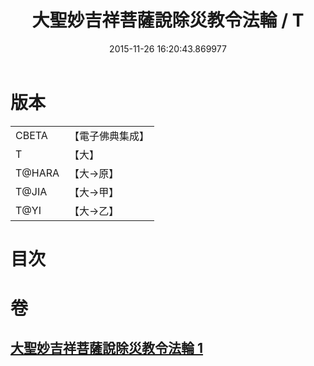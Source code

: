 #+TITLE: 大聖妙吉祥菩薩說除災教令法輪 / T
#+DATE: 2015-11-26 16:20:43.869977
* 版本
 |     CBETA|【電子佛典集成】|
 |         T|【大】     |
 |    T@HARA|【大→原】   |
 |     T@JIA|【大→甲】   |
 |      T@YI|【大→乙】   |

* 目次
* 卷
** [[file:KR6j0143_001.txt][大聖妙吉祥菩薩說除災教令法輪 1]]
